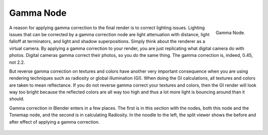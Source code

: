 ..    TODO/Review: {{review|text=The Gamma Node explanation is a mess |copy=X}}.

**********
Gamma Node
**********

.. figure:: /images/compositing_nodes_gamma.png
   :align: right
   :width: 150px

   Gamma Node.

A reason for applying gamma correction to the final render is to correct lighting issues.
Lighting issues that can be corrected by a gamma correction node are light attenuation with
distance, light falloff at terminators, and light and shadow superpositions.
Simply think about the renderer as a virtual camera.
By applying a gamma correction to your render,
you are just replicating what digital camera do with photos.
Digital cameras gamma correct their photos, so you do the same thing. The gamma correction is,
indeed, 0.45, not 2.2.

But reverse gamma correction on textures and colors have another very important consequence
when you are using rendering techniques such as radiosity or global illumination (GI).
When doing the GI calculations, all textures and colors are taken to mean reflectance.
If you do not reverse gamma correct your textures and colors, then the GI render will look way
too bright because the reflected colors are all way too high and thus a lot more light is
bouncing around than it should.

Gamma correction in Blender enters in a few places.
The first is in this section with the nodes, both this node and the Tonemap node,
and the second is in calculating Radiosity. In the noodle to the left,
the split viewer shows the before and after effect of applying a gamma correction.

.. figure:: /images/Nodes-Gamma.jpg
   :width: 320px
